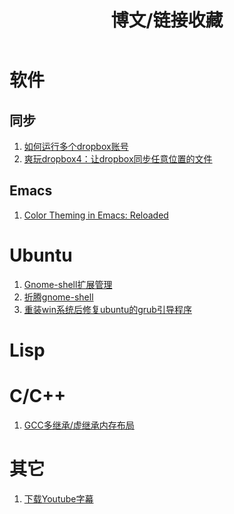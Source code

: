 #+OPTIONS: ^:{} _:{} num:t toc:t \n:t
#+include "../../template.org"
#+title:博文/链接收藏

* 软件
** 同步
   1. [[http://www.syncoo.com/how-to-run-multiple-dropbox-accounts.htm][如何运行多个dropbox账号]]
   2. [[http://changblog.com/122][爽玩dropbox4：让dropbox同步任意位置的文件]]
** Emacs
   1. [[http://batsov.com/articles/2012/02/19/color-theming-in-emacs-reloaded/][Color Theming in Emacs: Reloaded]]
* Ubuntu
  1. [[http://xlambda.com/blog/2012/03/04/manage-gnome-shell-extensions/][Gnome-shell扩展管理]]
  2. [[http://xlambda.com/blog/2011/11/13/tinker-with-gnome-shell/][折腾gnome-shell]]
  3. [[http://blog.csdn.net/sun_168/article/details/8046164][重装win系统后修复ubuntu的grub引导程序]]
* Lisp
* C/C++
  1. [[http://www.phpcompiler.org/articles/virtualinheritance.html][GCC多继承/虚继承内存布局]]
* 其它
  1. [[http://mo.dbxdb.com/][下载Youtube字幕]]
